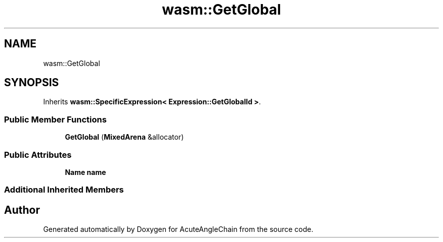 .TH "wasm::GetGlobal" 3 "Sun Jun 3 2018" "AcuteAngleChain" \" -*- nroff -*-
.ad l
.nh
.SH NAME
wasm::GetGlobal
.SH SYNOPSIS
.br
.PP
.PP
Inherits \fBwasm::SpecificExpression< Expression::GetGlobalId >\fP\&.
.SS "Public Member Functions"

.in +1c
.ti -1c
.RI "\fBGetGlobal\fP (\fBMixedArena\fP &allocator)"
.br
.in -1c
.SS "Public Attributes"

.in +1c
.ti -1c
.RI "\fBName\fP \fBname\fP"
.br
.in -1c
.SS "Additional Inherited Members"


.SH "Author"
.PP 
Generated automatically by Doxygen for AcuteAngleChain from the source code\&.
